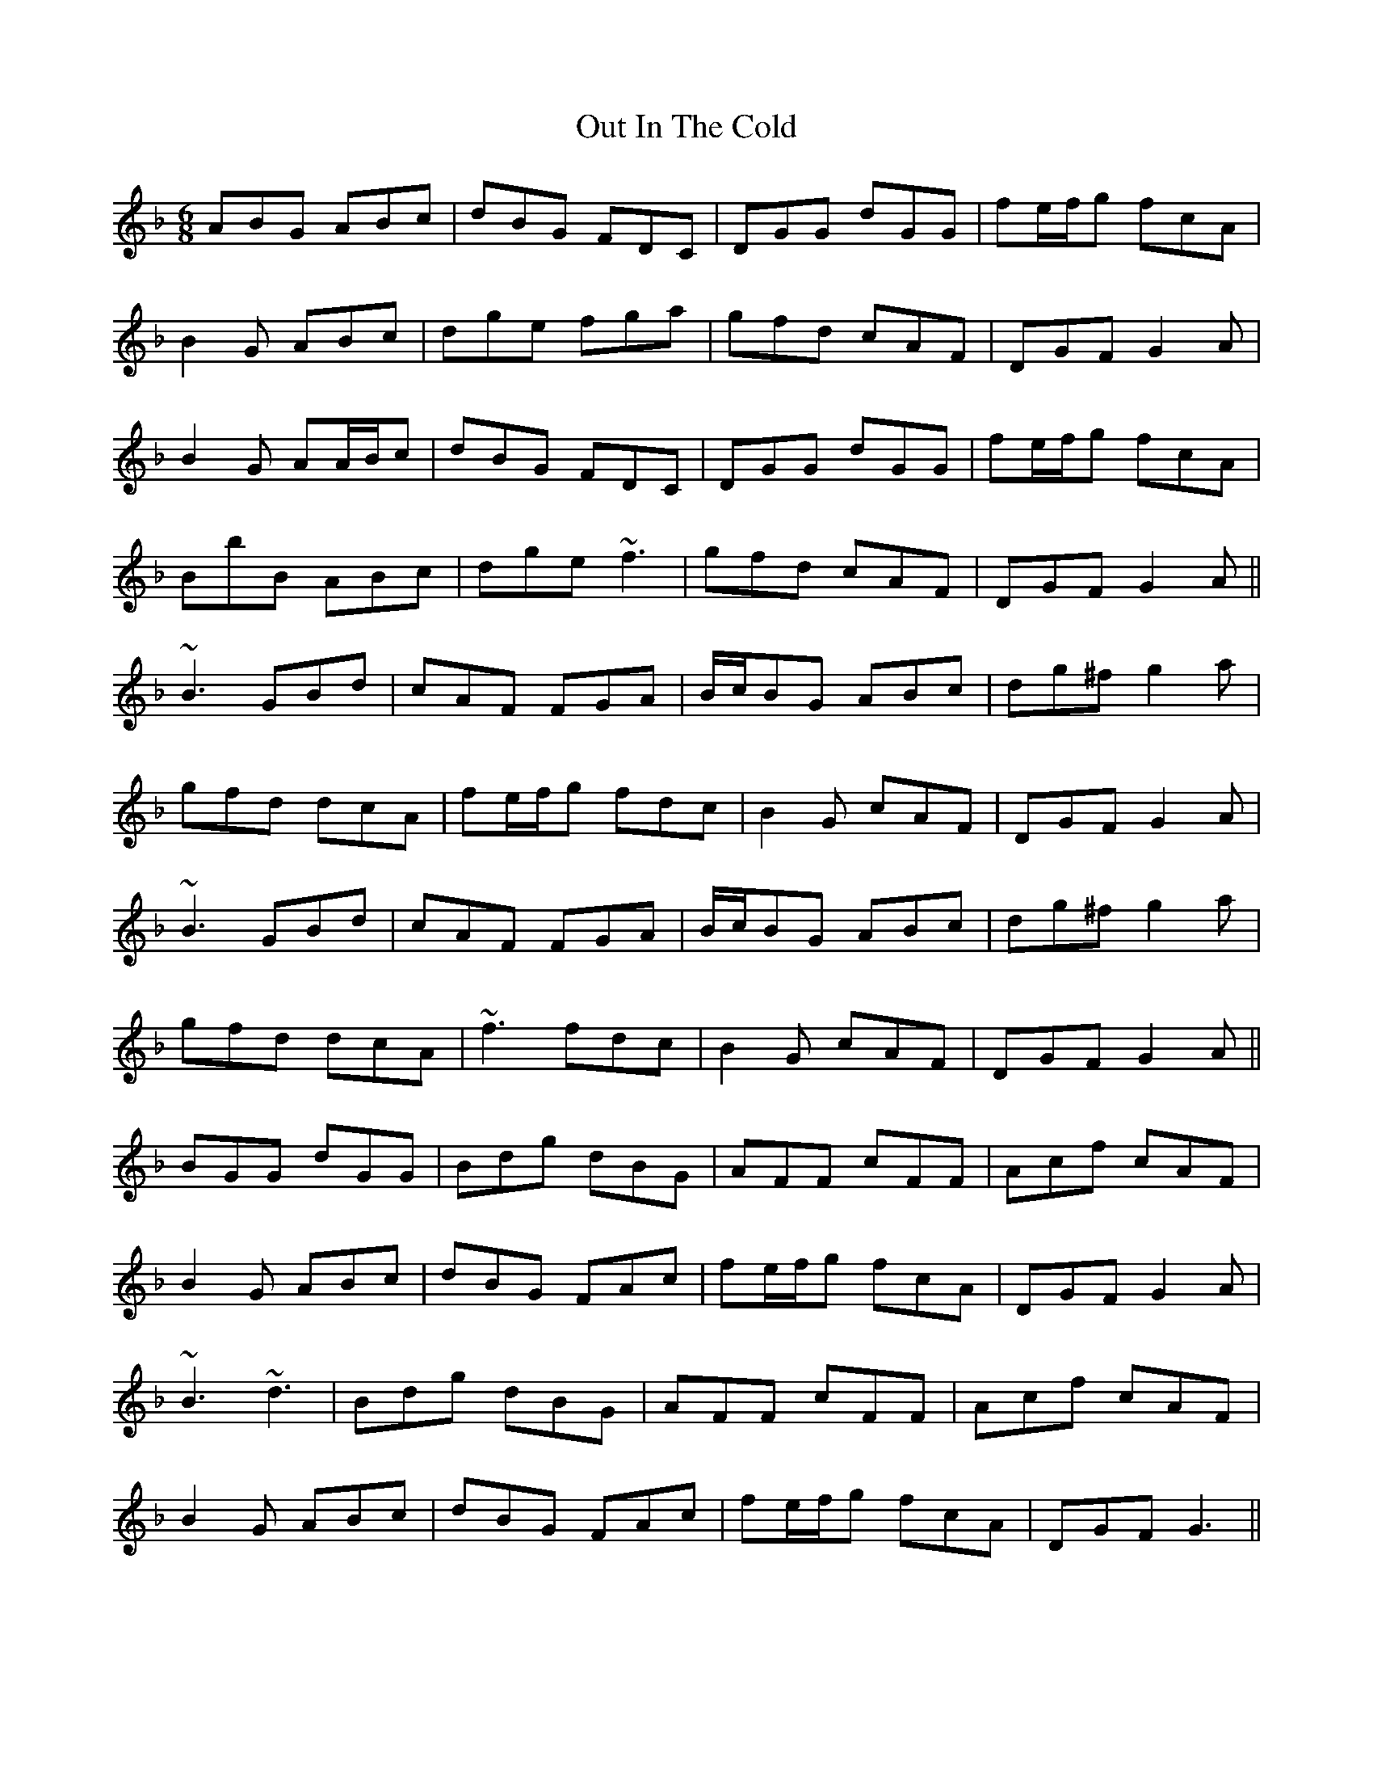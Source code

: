 X: 30845
T: Out In The Cold
R: jig
M: 6/8
K: Gdorian
ABG ABc|dBG FDC|DGG dGG|fe/f/g fcA|
B2G ABc|dge fga|gfd cAF|DGF G2A|
B2G AA/B/c|dBG FDC|DGG dGG|fe/f/g fcA|
BbB ABc|dge ~f3|gfd cAF|DGF G2A||
~B3 GBd|cAF FGA|B/c/BG ABc|dg^f g2a|
gfd dcA|fe/f/g fdc|B2G cAF|DGF G2A|
~B3 GBd|cAF FGA|B/c/BG ABc|dg^f g2a|
gfd dcA|~f3 fdc|B2G cAF|DGF G2A||
BGG dGG|Bdg dBG|AFF cFF|Acf cAF|
B2G ABc|dBG FAc|fe/f/g fcA|DGF G2A|
~B3 ~d3|Bdg dBG|AFF cFF|Acf cAF|
B2G ABc|dBG FAc|fe/f/g fcA|DGF G3||

